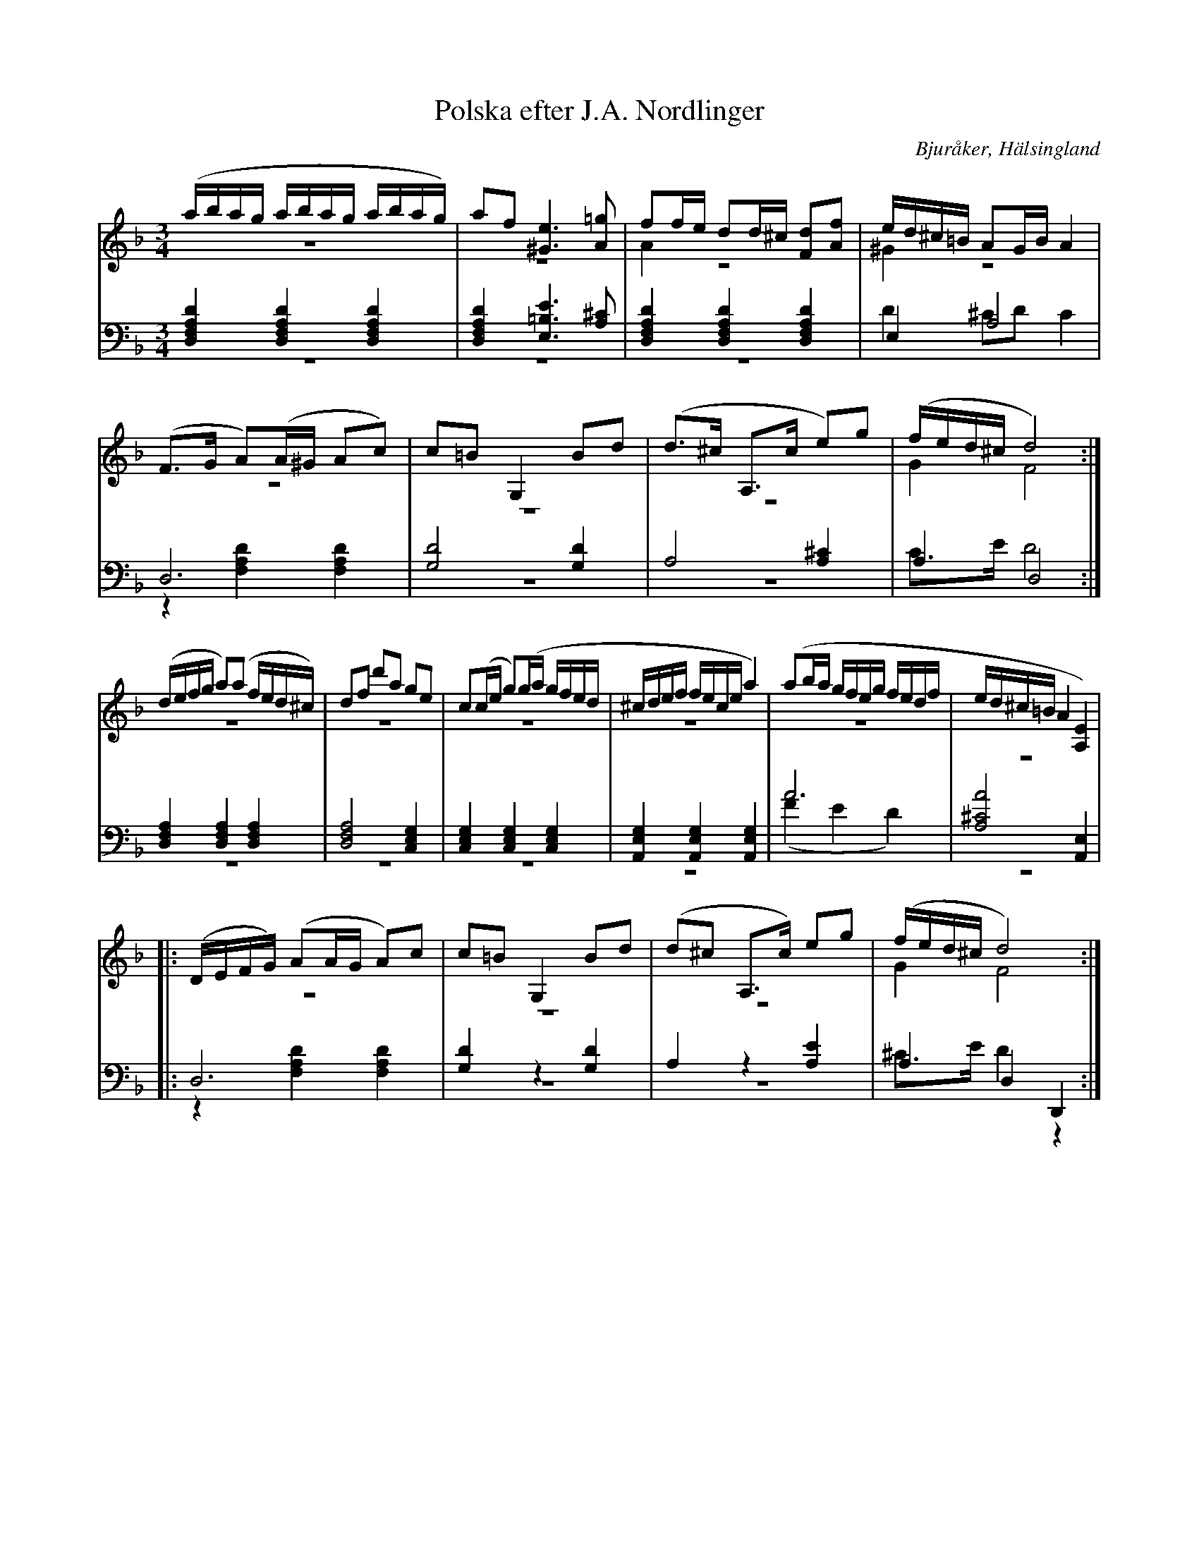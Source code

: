 %%abc-charset utf-8

X: 6
T: Polska efter J.A. Nordlinger
B: 19 Norrlandspolskor samlade och satta för piano af Jakob Adolf Hägg
R: Polska
O: Bjuråker, Hälsingland
S:Efter Jakob Adolf Hägg
S:Efter J.A. Nordlinger
Z: LP
M: 3/4
L: 1/16
K: Dm
V:1
V:2 merge
V:3
V:4 merge
V:1
(abag abag abag)|a2f2 [^G6e6] [A2=g2]|f2fe d2d^c [F2d2][A2f2]|ed^c=B A2GB A4|
(F2>G2 A2)(A^G A2c2)|c2=B2 G,4 B2d2|(d2>^c2 A,2>c2 e2)g2|(fed^c d8):|
(defg a2)(a2 fed^c)|d2f2 d'2a2 g2e2|c2(ce g2)(ga gfed|^cdef fece a4)|(a2ba gfeg fedf|ed^c=B A4 [A,4E4])|
|:(DEFG) (A2AG A2)c2|c2=B2 G,4 B2d2|(d2^c2 A,2>c2) e2g2|(fed^c d8):|
V:2
z12 |z12|A4 z8|^G4 z8|
z12|z12|z12|G4 F8:|
z12 |z12|z12|z12|z12|z12|
|:z12 |z12|z12|G4 F8:|
V:3 clef=bass
[D,4F,4A,4D4] [D,4F,4A,4D4] [D,4F,4A,4D4]|[D,4F,4A,4D4] [E,6=B,6E6] [A,2^C2]|[D,4F,4A,4D4] [D,4F,4A,4D4] [D,4F,4A,4D4]|E,4 A,8|
D,12|[G,8D8] [G,4D4]|A,8 [A,4^C4]|A,4 D,8:|
[D,4F,4A,4] [D,4F,4A,4] [D,4F,4A,4]|[D,8F,8A,8] [C,4E,4G,4]|[C,4E,4G,4] [C,4E,4G,4] [C,4E,4G,4]|[A,,4E,4G,4] [A,,4E,4G,4] [A,,4E,4G,4]|A12|[A,8^C8A8] [A,,4E,4]|
|:D,12|[G,4D4] z4 [G,4D4]|A,4 z4 [A,4E4]|A,4 D,4 D,,4:|
V:4 clef=bass
z12 |z12|z12|D4 ^C2D2 C4|
z4 [F,4A,4D4] [F,4A,4D4]|z12|z12|C2>E2 D8:|
z12 |z12|z12|z12|(F4 E4 D4)|z12|
|:z4 [F,4A,4D4] [F,4A,4D4] |z12|z12|^C2>E2 D4 z4:|

